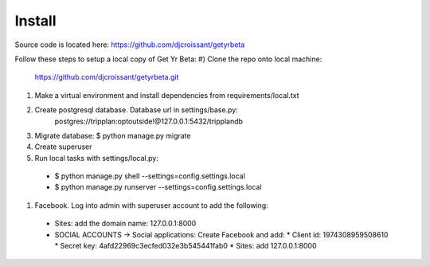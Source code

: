 Install
=========

Source code is located here:
https://github.com/djcroissant/getyrbeta

Follow these steps to setup a local copy of Get Yr Beta:
#) Clone the repo onto local machine:
   https://github.com/djcroissant/getyrbeta.git
#) Make a virtual environment and install dependencies from
   requirements/local.txt
#) Create postgresql database. Database url in settings/base.py:
    postgres://tripplan:optoutside!@127.0.0.1:5432/tripplandb
#) Migrate database: $ python manage.py migrate
#) Create superuser
#) Run local tasks with settings/local.py:
  * $ python manage.py shell --settings=config.settings.local
  * $ python manage.py runserver --settings=config.settings.local
#) Facebook. Log into admin with superuser account to add the following:
  * Sites: add the domain name: 127.0.0.1:8000
  * SOCIAL ACCOUNTS -> Social applications: Create Facebook and add:
    * Client id: 1974308959508610
    * Secret key: 4afd22969c3ecfed032e3b545441fab0
    * Sites: add 127.0.0.1:8000
